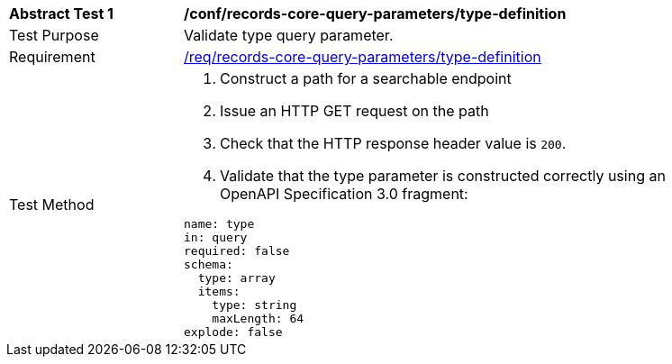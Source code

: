 [[ats_records-core-query-parameters_type-definition]]
[width="90%",cols="2,6a"]
|===
^|*Abstract Test {counter:ats-id}* |*/conf/records-core-query-parameters/type-definition*
^|Test Purpose |Validate type query parameter.
^|Requirement |<<req_records-core-query-parameters_type-definition,/req/records-core-query-parameters/type-definition>>
^|Test Method |. Construct a path for a searchable endpoint
. Issue an HTTP GET request on the path
. Check that the HTTP response header value is `+200+`.
. Validate that the type parameter is constructed correctly using an OpenAPI Specification 3.0 fragment:

[source,YAML]
----
name: type
in: query
required: false
schema:
  type: array
  items:
    type: string
    maxLength: 64
explode: false
----
|===

